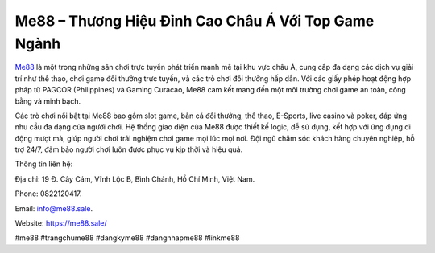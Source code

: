 Me88 – Thương Hiệu Đỉnh Cao Châu Á Với Top Game Ngành
===================================

`Me88 <https://me88.sale/>`_ là một trong những sân chơi trực tuyến phát triển mạnh mẽ tại khu vực châu Á, cung cấp đa dạng các dịch vụ giải trí như thể thao, chơi game đổi thưởng trực tuyến, và các trò chơi đổi thưởng hấp dẫn. Với các giấy phép hoạt động hợp pháp từ PAGCOR (Philippines) và Gaming Curacao, Me88 cam kết mang đến một môi trường chơi game an toàn, công bằng và minh bạch. 

Các trò chơi nổi bật tại Me88 bao gồm slot game, bắn cá đổi thưởng, thể thao, E-Sports, live casino và poker, đáp ứng nhu cầu đa dạng của người chơi. Hệ thống giao diện của Me88 được thiết kế logic, dễ sử dụng, kết hợp với ứng dụng di động mượt mà, giúp người chơi trải nghiệm chơi game mọi lúc mọi nơi. Đội ngũ chăm sóc khách hàng chuyên nghiệp, hỗ trợ 24/7, đảm bảo người chơi luôn được phục vụ kịp thời và hiệu quả.

Thông tin liên hệ: 

Địa chỉ: 19 Đ. Cây Cám, Vĩnh Lộc B, Bình Chánh, Hồ Chí Minh, Việt Nam. 

Phone: 0822120417. 

Email: info@me88.sale. 

Website: https://me88.sale/ 

#me88 #trangchume88 #dangkyme88 #dangnhapme88 #linkme88
